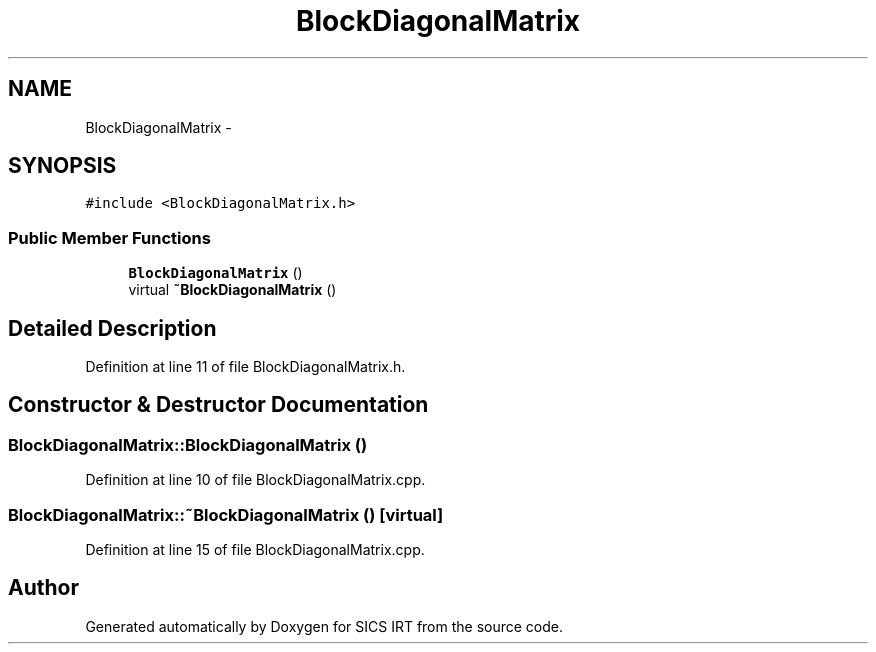 .TH "BlockDiagonalMatrix" 3 "Tue Sep 23 2014" "Version 1.00" "SICS IRT" \" -*- nroff -*-
.ad l
.nh
.SH NAME
BlockDiagonalMatrix \- 
.SH SYNOPSIS
.br
.PP
.PP
\fC#include <BlockDiagonalMatrix\&.h>\fP
.SS "Public Member Functions"

.in +1c
.ti -1c
.RI "\fBBlockDiagonalMatrix\fP ()"
.br
.ti -1c
.RI "virtual \fB~BlockDiagonalMatrix\fP ()"
.br
.in -1c
.SH "Detailed Description"
.PP 
Definition at line 11 of file BlockDiagonalMatrix\&.h\&.
.SH "Constructor & Destructor Documentation"
.PP 
.SS "BlockDiagonalMatrix::BlockDiagonalMatrix ()"

.PP
Definition at line 10 of file BlockDiagonalMatrix\&.cpp\&.
.SS "BlockDiagonalMatrix::~BlockDiagonalMatrix ()\fC [virtual]\fP"

.PP
Definition at line 15 of file BlockDiagonalMatrix\&.cpp\&.

.SH "Author"
.PP 
Generated automatically by Doxygen for SICS IRT from the source code\&.
